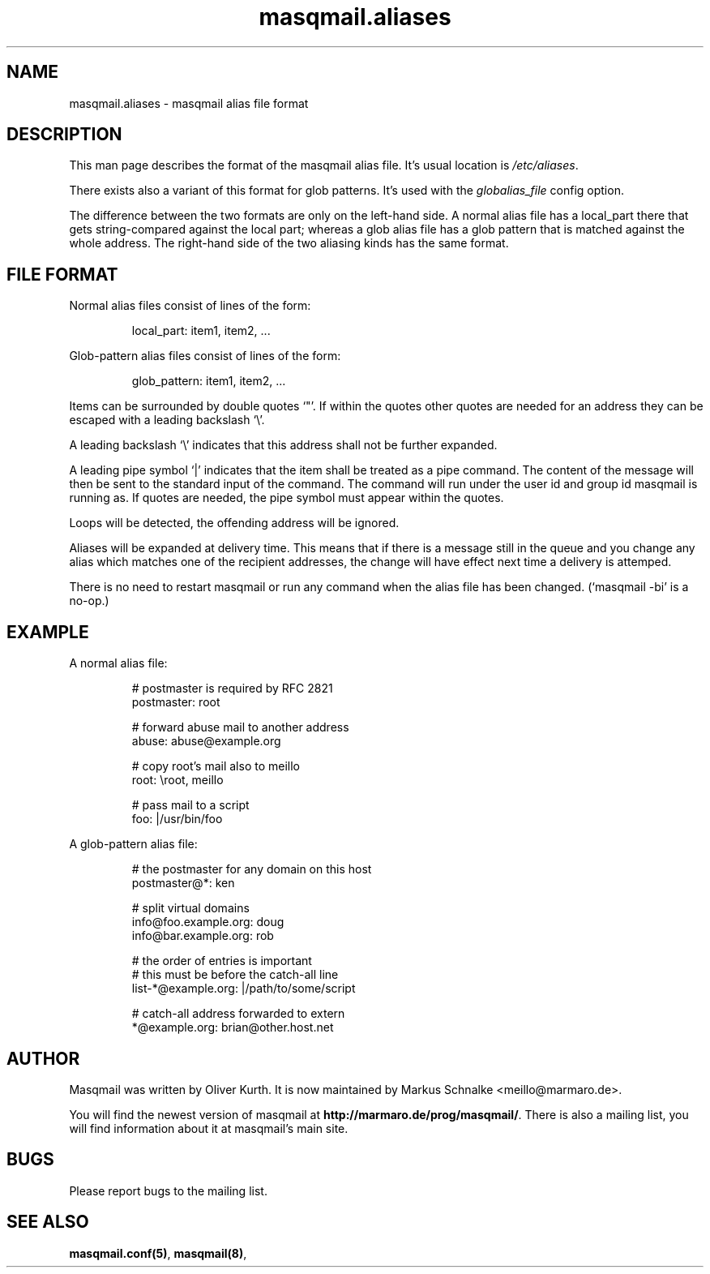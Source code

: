.TH masqmail.aliases 5 2015-02-07 masqmail-0.3.5 "File Formats"

.SH NAME
masqmail.aliases \- masqmail alias file format


.SH DESCRIPTION

This man page describes the format of the masqmail alias file.
It's usual location is \fI/etc/aliases\fR.

There exists also a variant of this format for glob patterns.
It's used with the \fIglobalias_file\fP config option.

The difference between the two formats are only on the left-hand side.
A normal alias file has a local_part there that gets string-compared
against the local part;
whereas a glob alias file has a glob pattern that is matched against
the whole address. The right-hand side of the two aliasing kinds
has the same format.


.SH FILE FORMAT

Normal alias files consist of lines of the form:

.RS
local_part: item1, item2, ...
.RE

Glob-pattern alias files consist of lines of the form:

.RS
glob_pattern: item1, item2, ...
.RE

Items can be surrounded by double quotes `"'.
If within the quotes other quotes are needed for an address they can be
escaped with a leading backslash `\\'.

A leading backslash `\\' indicates that this address shall not be
further expanded.

A leading pipe symbol `|' indicates that the item shall be treated as a
pipe command.
The content of the message will then be sent to the standard input of the
command.
The command will run under the user id and group id masqmail is running as.
If quotes are needed, the pipe symbol must appear within the quotes.

Loops will be detected, the offending address will be ignored.

Aliases will be expanded at delivery time.
This means that if there is a message still in the queue and you change
any alias which matches one of the recipient addresses,
the change will have effect next time a delivery is attemped.

There is no need to restart masqmail or run any command when the alias
file has been changed. (`masqmail -bi' is a no-op.)


.SH EXAMPLE

A normal alias file:

.RS
.nf
# postmaster is required by RFC 2821
postmaster: root

# forward abuse mail to another address
abuse: abuse@example.org

# copy root's mail also to meillo
root: \\root, meillo

# pass mail to a script
foo: |/usr/bin/foo
.fi
.RE


A glob-pattern alias file:

.RS
.nf
# the postmaster for any domain on this host
postmaster@*: ken

# split virtual domains
info@foo.example.org: doug
info@bar.example.org: rob

# the order of entries is important
# this must be before the catch-all line
list\-*@example.org: |/path/to/some/script

# catch-all address forwarded to extern
*@example.org: brian@other.host.net
.fi
.RE


.SH AUTHOR

Masqmail was written by Oliver Kurth.
It is now maintained by Markus Schnalke <meillo@marmaro.de>.

You will find the newest version of masqmail at
\fBhttp://marmaro.de/prog/masqmail/\fR.
There is also a mailing list, you will find information about
it at masqmail's main site.


.SH BUGS

Please report bugs to the mailing list.


.SH SEE ALSO

\fBmasqmail.conf(5)\fR, \fBmasqmail(8)\fR, 
